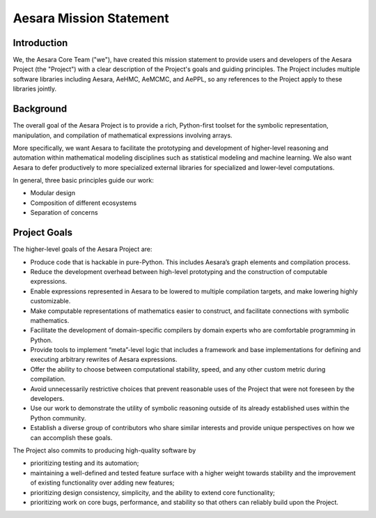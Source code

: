 Aesara Mission Statement
========================

Introduction
------------

We, the Aesara Core Team ("we"), have created this mission statement to provide
users and developers of the Aesara Project (the "Project") with a clear
description of the Project's goals and guiding principles. The Project includes
multiple software libraries including Aesara, AeHMC, AeMCMC, and AePPL, so any
references to the Project apply to these libraries jointly.

Background
----------

The overall goal of the Aesara Project is to provide a rich, Python-first
toolset for the symbolic representation, manipulation, and compilation of
mathematical expressions involving arrays.

More specifically, we want Aesara to facilitate the prototyping and development
of higher-level reasoning and automation within mathematical modeling
disciplines such as statistical modeling and machine learning.  We also want
Aesara to defer productively to more specialized external libraries for
specialized and lower-level computations.

In general, three basic principles guide our work:

* Modular design
* Composition of different ecosystems
* Separation of concerns

Project Goals
-------------

The higher-level goals of the Aesara Project are:

* Produce code that is hackable in pure-Python. This includes Aesara’s graph
  elements and compilation process.
* Reduce the development overhead between high-level prototyping and the
  construction of computable expressions.
* Enable expressions represented in Aesara to be lowered to multiple compilation
  targets, and make lowering highly customizable.
* Make computable representations of mathematics easier to construct, and
  facilitate connections with symbolic mathematics.
* Facilitate the development of domain-specific compilers by domain experts who
  are comfortable programming in Python.
* Provide tools to implement “meta”-level logic that includes a framework and
  base implementations for defining and executing arbitrary rewrites of Aesara
  expressions.
* Offer the ability to choose between computational stability, speed, and any
  other custom metric during compilation.
* Avoid unnecessarily restrictive choices that prevent reasonable uses of the
  Project that were not foreseen by the developers.
* Use our work to demonstrate the utility of symbolic reasoning outside of its
  already established uses within the Python community.
* Establish a diverse group of contributors who share similar interests and
  provide unique perspectives on how we can accomplish these goals.

The Project also commits to producing high-quality software by

* prioritizing testing and its automation;
* maintaining a well-defined and tested feature surface with a higher weight
  towards stability and the improvement of existing functionality over adding new
  features;
* prioritizing design consistency, simplicity, and the ability to extend core
  functionality;
* prioritizing work on core bugs, performance, and stability so that others can
  reliably build upon the Project.
